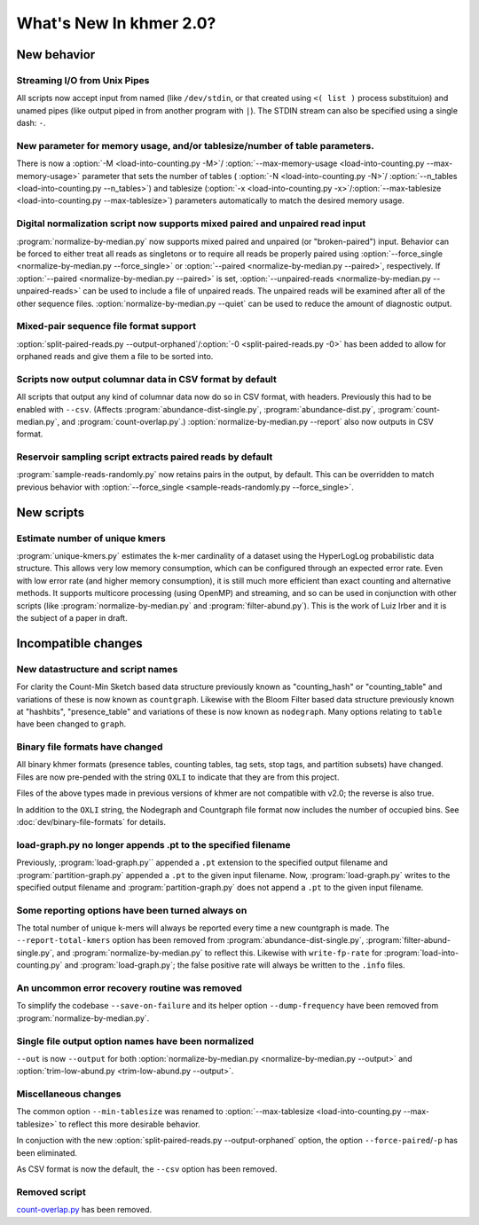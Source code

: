 ..
   This file is part of khmer, https://github.com/dib-lab/khmer/, and is
   Copyright (C) 2015 The Regents of the University of California.
   It is licensed under the three-clause BSD license; see LICENSE.
   Contact: khmer-project@idyll.org
   
   Redistribution and use in source and binary forms, with or without
   modification, are permitted provided that the following conditions are
   met:
   
    * Redistributions of source code must retain the above copyright
      notice, this list of conditions and the following disclaimer.
   
    * Redistributions in binary form must reproduce the above
      copyright notice, this list of conditions and the following
      disclaimer in the documentation and/or other materials provided
      with the distribution.
   
    * Neither the name of the Michigan State University nor the names
      of its contributors may be used to endorse or promote products
      derived from this software without specific prior written
      permission.
   
   THIS SOFTWARE IS PROVIDED BY THE COPYRIGHT HOLDERS AND CONTRIBUTORS
   "AS IS" AND ANY EXPRESS OR IMPLIED WARRANTIES, INCLUDING, BUT NOT
   LIMITED TO, THE IMPLIED WARRANTIES OF MERCHANTABILITY AND FITNESS FOR
   A PARTICULAR PURPOSE ARE DISCLAIMED. IN NO EVENT SHALL THE COPYRIGHT
   HOLDER OR CONTRIBUTORS BE LIABLE FOR ANY DIRECT, INDIRECT, INCIDENTAL,
   SPECIAL, EXEMPLARY, OR CONSEQUENTIAL DAMAGES (INCLUDING, BUT NOT
   LIMITED TO, PROCUREMENT OF SUBSTITUTE GOODS OR SERVICES; LOSS OF USE,
   DATA, OR PROFITS; OR BUSINESS INTERRUPTION) HOWEVER CAUSED AND ON ANY
   THEORY OF LIABILITY, WHETHER IN CONTRACT, STRICT LIABILITY, OR TORT
   (INCLUDING NEGLIGENCE OR OTHERWISE) ARISING IN ANY WAY OUT OF THE USE
   OF THIS SOFTWARE, EVEN IF ADVISED OF THE POSSIBILITY OF SUCH DAMAGE.
   
   Contact: khmer-project@idyll.org

************************
What's New In khmer 2.0?
************************

New behavior
============

Streaming I/O from Unix Pipes
-----------------------------

All scripts now accept input from named (like ``/dev/stdin``, or that created
using ``<( list )`` process substituion) and unamed pipes (like output piped in
from another program with ``|``). The STDIN stream can also be specified using
a single dash: ``-``.

New parameter for memory usage, and/or tablesize/number of table parameters.
----------------------------------------------------------------------------

There is now a :option:`-M <load-into-counting.py -M>`/
:option:`--max-memory-usage <load-into-counting.py --max-memory-usage>`
parameter that sets the number of tables (
:option:`-N <load-into-counting.py -N>`/
:option:`--n_tables <load-into-counting.py --n_tables>`) and tablesize
(:option:`-x <load-into-counting.py -x>`/:option:`--max-tablesize
<load-into-counting.py --max-tablesize>`) parameters automatically to match the
desired memory usage.

Digital normalization script now supports mixed paired and unpaired read input
------------------------------------------------------------------------------

:program:`normalize-by-median.py` now supports mixed paired and unpaired (or
"broken-paired") input. Behavior can be forced to either treat all
reads as singletons or to require all reads be properly paired using
:option:`--force_single <normalize-by-median.py --force_single>` or
:option:`--paired <normalize-by-median.py --paired>`, respectively. If
:option:`--paired <normalize-by-median.py --paired>` is set,
:option:`--unpaired-reads <normalize-by-median.py --unpaired-reads>` can be
used to include a file of unpaired reads. The unpaired reads will be examined
after all of the other sequence files.
:option:`normalize-by-median.py --quiet` can be used to reduce the amount of
diagnostic output.

Mixed-pair sequence file format support
---------------------------------------

:option:`split-paired-reads.py --output-orphaned`/:option:`-0
<split-paired-reads.py -0>` has been added to allow for orphaned reads and give
them a file to be sorted into.

Scripts now output columnar data in CSV format by default
---------------------------------------------------------

All scripts that output any kind of columnar data now do so in CSV format,
with headers.  Previously this had to be enabled with ``--csv``.
(Affects :program:`abundance-dist-single.py`, :program:`abundance-dist.py`,
:program:`count-median.py`, and :program:`count-overlap.py`.)
:option:`normalize-by-median.py --report` also now outputs in CSV format.

Reservoir sampling script extracts paired reads by default
----------------------------------------------------------

:program:`sample-reads-randomly.py` now retains pairs in the output, by
default.  This can be overridden to match previous behavior
with :option:`--force_single <sample-reads-randomly.py --force_single>`.

New scripts
===========

Estimate number of unique kmers
-------------------------------

:program:`unique-kmers.py` estimates the k-mer cardinality of a dataset using
the HyperLogLog probabilistic data structure. This allows very low memory
consumption, which can be configured through an expected error rate.
Even with low error rate (and higher memory consumption), it is still much
more efficient than exact counting and alternative methods.
It supports multicore processing (using OpenMP) and streaming,
and so can be used in conjunction with other scripts (like
:program:`normalize-by-median.py` and :program:`filter-abund.py`). This is the
work of Luiz Irber and it is the subject of a paper in draft.

Incompatible changes
====================

New datastructure and script names
----------------------------------

For clarity the Count-Min Sketch based data structure previously known as
"counting_hash" or "counting_table" and variations of these is now known as
``countgraph``. Likewise with the Bloom Filter based data structure previously
known at "hashbits", "presence_table" and variations of these is now known as
``nodegraph``. Many options relating to ``table`` have been changed to
``graph``.


Binary file formats have changed
--------------------------------

All binary khmer formats (presence tables, counting tables, tag sets,
stop tags, and partition subsets) have changed. Files are now
pre-pended with the string ``OXLI`` to indicate that they are from
this project.

Files of the above types made in previous versions of khmer are not compatible
with v2.0; the reverse is also true.

In addition to the ``OXLI`` string, the Nodegraph and Countgraph file format
now includes the number of occupied bins. See :doc:`dev/binary-file-formats`
for details.

load-graph.py no longer appends .pt to the specified filename
-------------------------------------------------------------

Previously, :program:`load-graph.py`` appended a ``.pt`` extension to the
specified output filename and :program:`partition-graph.py` appended a ``.pt``
to the given input filename.  Now, :program:`load-graph.py` writes to the
specified output filename and :program:`partition-graph.py` does not append a
``.pt`` to the given input filename.

Some reporting options have been turned always on
-------------------------------------------------

The total number of unique k-mers will always be reported every time a new
countgraph is made. The ``--report-total-kmers`` option has been removed from
:program:`abundance-dist-single.py`, :program:`filter-abund-single.py`, and
:program:`normalize-by-median.py` to reflect this. Likewise with
``write-fp-rate`` for :program:`load-into-counting.py` and
:program:`load-graph.py`; the false positive rate will always be
written to the ``.info`` files.

An uncommon error recovery routine was removed
----------------------------------------------

To simplify the codebase ``--save-on-failure`` and its helper option
``--dump-frequency`` have been removed from :program:`normalize-by-median.py`.

Single file output option names have been normalized
----------------------------------------------------

``--out`` is now ``--output`` for both :option:`normalize-by-median.py
<normalize-by-median.py --output>` and :option:`trim-low-abund.py
<trim-low-abund.py --output>`.

Miscellaneous changes
---------------------
The common option ``--min-tablesize`` was renamed to
:option:`--max-tablesize <load-into-counting.py --max-tablesize>` to reflect
this more desirable behavior.

In conjuction with the new :option:`split-paired-reads.py --output-orphaned`
option, the option ``--force-paired``/``-p`` has been eliminated.

As CSV format is now the default, the ``--csv`` option has been removed.

Removed script
--------------

`count-overlap.py
<http://khmer.readthedocs.org/en/v1.4.1/user/scripts.html#count-overlap-py>`__
has been removed.
